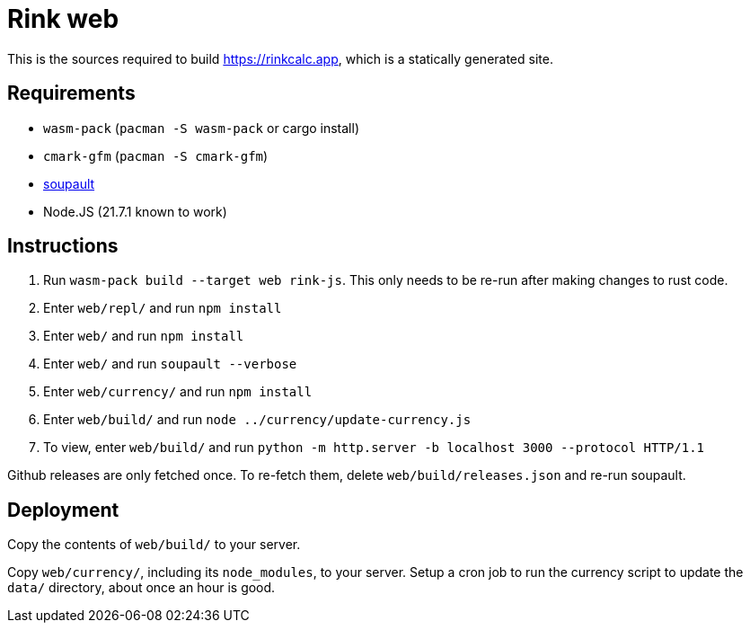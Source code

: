 = Rink web

This is the sources required to build https://rinkcalc.app, which is
a statically generated site.

== Requirements

* `wasm-pack` (`pacman -S wasm-pack` or cargo install)
* `cmark-gfm` (`pacman -S cmark-gfm`)
* https://soupault.app/install/[soupault]
* Node.JS (21.7.1 known to work)

== Instructions

1. Run `wasm-pack build --target web rink-js`. This only needs to be
   re-run after making changes to rust code.
2. Enter `web/repl/` and run `npm install`
3. Enter `web/` and run `npm install`
4. Enter `web/` and run `soupault --verbose`
5. Enter `web/currency/` and run `npm install`
6. Enter `web/build/` and run `node ../currency/update-currency.js`
7. To view, enter `web/build/` and run
   `python -m http.server -b localhost 3000 --protocol HTTP/1.1`

Github releases are only fetched once. To re-fetch them, delete
`web/build/releases.json` and re-run soupault.

== Deployment

Copy the contents of `web/build/` to your server.

Copy `web/currency/`, including its `node_modules`, to your server.
Setup a cron job to run the currency script to update the `data/`
directory, about once an hour is good.
